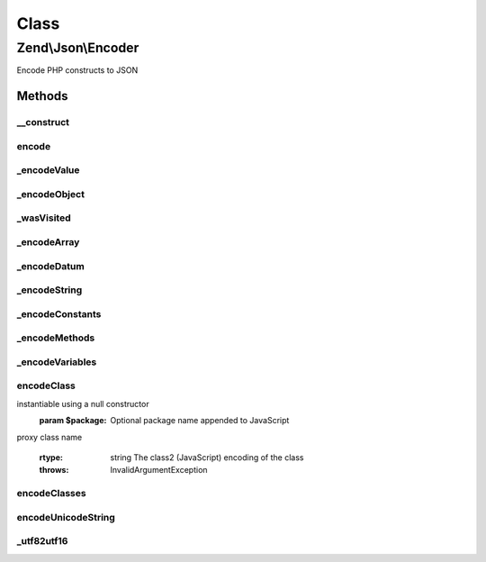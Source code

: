 .. Json/Encoder.php generated using docpx on 01/30/13 03:02pm


Class
*****

Zend\\Json\\Encoder
===================

Encode PHP constructs to JSON

Methods
-------

__construct
+++++++++++

.. function:: __construct()


    Constructor

    :param bool: Whether or not to check for recursion when encoding
    :param array: Additional options used during encoding

    :rtype: Encoder 



encode
++++++

.. function:: encode()


    Use the JSON encoding scheme for the value specified

    :param mixed: The value to be encoded
    :param bool: Whether or not to check for possible object recursion when encoding
    :param array: Additional options used during encoding

    :rtype: string The encoded value



_encodeValue
++++++++++++

.. function:: _encodeValue()


    Recursive driver which determines the type of value to be encoded
    and then dispatches to the appropriate method. $values are either
       - objects (returns from {@link _encodeObject()})
       - arrays (returns from {@link _encodeArray()})
       - basic datums (e.g. numbers or strings) (returns from {@link _encodeDatum()})

    :param $value: The value to be encoded

    :rtype: string Encoded value



_encodeObject
+++++++++++++

.. function:: _encodeObject()


    Encode an object to JSON by encoding each of the public properties
    
    A special property is added to the JSON object called '__className'
    that contains the name of the class of $value. This is used to decode
    the object on the client into a specific class.

    :param $value: 

    :rtype: string 

    :throws: RecursionException If recursive checks are enabled and the
                           object has been serialized previously



_wasVisited
+++++++++++

.. function:: _wasVisited()


    Determine if an object has been serialized already

    :param mixed: 

    :rtype: bool 



_encodeArray
++++++++++++

.. function:: _encodeArray()


    JSON encode an array value
    
    Recursively encodes each value of an array and returns a JSON encoded
    array string.
    
    Arrays are defined as integer-indexed arrays starting at index 0, where
    the last index is (count($array) -1); any deviation from that is
    considered an associative array, and will be encoded as such.

    :param $array: 

    :rtype: string 



_encodeDatum
++++++++++++

.. function:: _encodeDatum()


    JSON encode a basic data type (string, number, boolean, null)
    
    If value type is not a string, number, boolean, or null, the string
    'null' is returned.

    :param mixed: 

    :rtype: string 



_encodeString
+++++++++++++

.. function:: _encodeString()


    JSON encode a string value by escaping characters as necessary

    :param string: 

    :rtype: string 



_encodeConstants
++++++++++++++++

.. function:: _encodeConstants()


    Encode the constants associated with the ReflectionClass
    parameter. The encoding format is based on the class2 format

    :param ReflectionClass: 

    :rtype: string Encoded constant block in class2 format



_encodeMethods
++++++++++++++

.. function:: _encodeMethods()


    Encode the public methods of the ReflectionClass in the
    class2 format

    :param ReflectionClass: 

    :rtype: string Encoded method fragment



_encodeVariables
++++++++++++++++

.. function:: _encodeVariables()


    Encode the public properties of the ReflectionClass in the class2
    format.

    :param ReflectionClass: 

    :rtype: string Encode properties list



encodeClass
+++++++++++

.. function:: encodeClass()


    Encodes the given $className into the class2 model of encoding PHP
    classes into JavaScript class2 classes.
    NOTE: Currently only public methods and variables are proxied onto
    the client machine

    :param $className: The name of the class, the class must be
instantiable using a null constructor
    :param $package: Optional package name appended to JavaScript
proxy class name

    :rtype: string The class2 (JavaScript) encoding of the class

    :throws: InvalidArgumentException 



encodeClasses
+++++++++++++

.. function:: encodeClasses()


    Encode several classes at once
    
    Returns JSON encoded classes, using {@link encodeClass()}.

    :param array: 
    :param string: 

    :rtype: string 



encodeUnicodeString
+++++++++++++++++++

.. function:: encodeUnicodeString()


    Encode Unicode Characters to \u0000 ASCII syntax.
    
    This algorithm was originally developed for the
    Solar Framework by Paul M. Jones


    :param string: 

    :rtype: string 



_utf82utf16
+++++++++++

.. function:: _utf82utf16()


    Convert a string from one UTF-8 char to one UTF-16 char.
    
    Normally should be handled by mb_convert_encoding, but
    provides a slower PHP-only method for installations
    that lack the multibyte string extension.
    
    This method is from the Solar Framework by Paul M. Jones


    :param string: UTF-8 character

    :rtype: string UTF-16 character



